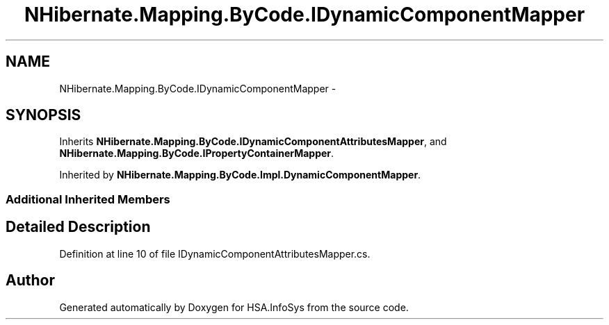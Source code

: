.TH "NHibernate.Mapping.ByCode.IDynamicComponentMapper" 3 "Fri Jul 5 2013" "Version 1.0" "HSA.InfoSys" \" -*- nroff -*-
.ad l
.nh
.SH NAME
NHibernate.Mapping.ByCode.IDynamicComponentMapper \- 
.SH SYNOPSIS
.br
.PP
.PP
Inherits \fBNHibernate\&.Mapping\&.ByCode\&.IDynamicComponentAttributesMapper\fP, and \fBNHibernate\&.Mapping\&.ByCode\&.IPropertyContainerMapper\fP\&.
.PP
Inherited by \fBNHibernate\&.Mapping\&.ByCode\&.Impl\&.DynamicComponentMapper\fP\&.
.SS "Additional Inherited Members"
.SH "Detailed Description"
.PP 
Definition at line 10 of file IDynamicComponentAttributesMapper\&.cs\&.

.SH "Author"
.PP 
Generated automatically by Doxygen for HSA\&.InfoSys from the source code\&.

